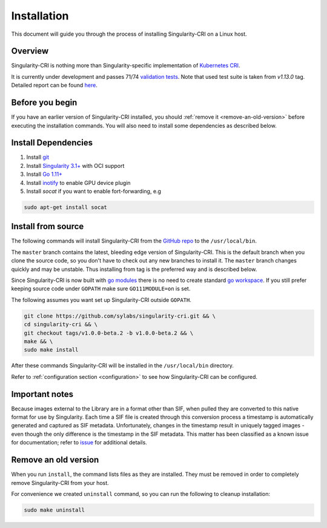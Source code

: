 .. _installation:

============
Installation
============

This document will guide you through the process of installing Singularity-CRI on a Linux host.

--------
Overview
--------

Singularity-CRI is nothing more than Singularity-specific implementation of `Kubernetes CRI
<https://github.com/kubernetes/community/blob/master/contributors/devel/sig-node/container-runtime-interface.md>`_.

It is currently under development and passes 71/74
`validation tests <https://github.com/kubernetes-sigs/cri-tools/blob/master/docs/validation.md>`_.
Note that used test suite is taken from `v1.13.0` tag. Detailed report can be found
`here <https://docs.google.com/spreadsheets/d/1Ym3K4LddqKNc4LCh8jr5flN7YDxfnM_hrLxpeDJRO1k/edit?usp=sharing>`_.

----------------
Before you begin
----------------

If you have an earlier version of Singularity-CRI installed, you should :ref:`remove
it <remove-an-old-version>` before executing the installation commands.  You
will also need to install some dependencies as described below.


.. _install-dependencies:

--------------------
Install Dependencies
--------------------

#. Install `git <https://git-scm.com/downloads>`_
#. Install `Singularity 3.1+ <https://www.sylabs.io/guides/3.0/user-guide/installation.html>`_ with OCI support
#. Install `Go 1.11+ <https://golang.org/doc/install>`_
#. Install `inotify <http://man7.org/linux/man-pages/man7/inotify.7.html>`_ to enable GPU device plugin
#. Install `socat` if you want to enable fort-forwarding, e.g

.. code-block:: bash

    sudo apt-get install socat

--------------------
Install from source
--------------------

The following commands will install Singularity-CRI from the `GitHub repo
<https://github.com/sylabs/singularity-cri>`_  to the ``/usr/local/bin``.

The ``master`` branch contains the latest, bleeding edge version of Singularity-CRI.
This is the default branch when you clone the source code, so you don't have to check out any new branches
to install it. The ``master`` branch changes quickly and may be unstable. Thus installing from tag is the
preferred way and is described below.

Since Singularity-CRI is now built with `go modules <https://github.com/golang/go/wiki/Modules>`_
there is no need to create standard `go workspace <https://golang.org/doc/code.html>`_.
If you still prefer keeping source code under ``GOPATH`` make sure ``GO111MODULE=on`` is set.

The following assumes you want set up Singularity-CRI outside ``GOPATH``.

.. code-block:: bash

	git clone https://github.com/sylabs/singularity-cri.git && \
	cd singularity-cri && \
	git checkout tags/v1.0.0-beta.2 -b v1.0.0-beta.2 && \
	make && \
	sudo make install

After these commands Singularity-CRI will be installed in the ``/usr/local/bin`` directory.

Refer to :ref:`configuration section <configuration>` to see how Singularity-CRI can be configured.

---------------
Important notes
---------------

Because images external to the Library are in a format other than SIF, when pulled they are converted to this native
format for use by Singularity. Each time a SIF file is created through this conversion process a timestamp is
automatically generated and captured as SIF metadata. Unfortunately, changes in the timestamp result in uniquely
tagged images - even though the only difference is the timestamp in the SIF metadata. This matter has been classified
as a known issue for documentation; refer to `issue <https://github.com/sylabs/singularity-cri/issues/15>`_
for additional details.

.. _remove-an-old-version:

---------------------
Remove an old version
---------------------

When you run ``install``, the command lists files as they are installed. They must be removed in
order to completely remove Singularity-CRI from your host.

For convenience we created ``uninstall`` command, so you can run the following to cleanup installation:

.. code-block:: bash

    sudo make uninstall
